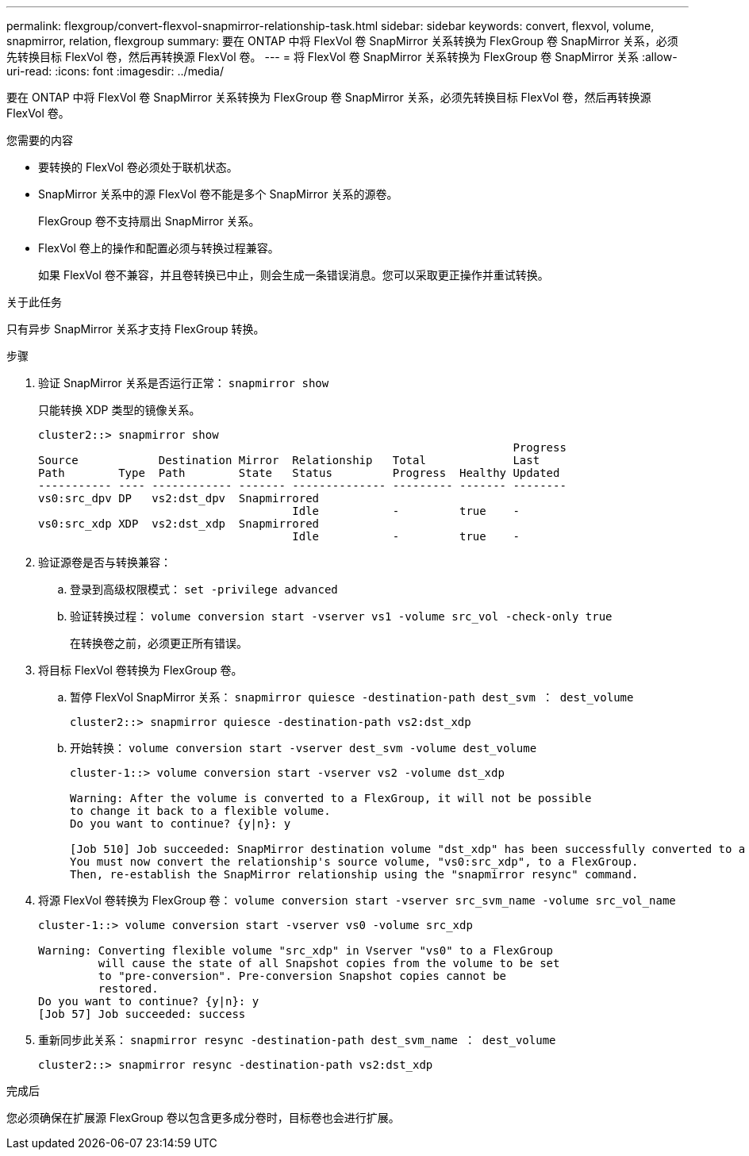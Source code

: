 ---
permalink: flexgroup/convert-flexvol-snapmirror-relationship-task.html 
sidebar: sidebar 
keywords: convert, flexvol, volume, snapmirror, relation, flexgroup 
summary: 要在 ONTAP 中将 FlexVol 卷 SnapMirror 关系转换为 FlexGroup 卷 SnapMirror 关系，必须先转换目标 FlexVol 卷，然后再转换源 FlexVol 卷。 
---
= 将 FlexVol 卷 SnapMirror 关系转换为 FlexGroup 卷 SnapMirror 关系
:allow-uri-read: 
:icons: font
:imagesdir: ../media/


[role="lead"]
要在 ONTAP 中将 FlexVol 卷 SnapMirror 关系转换为 FlexGroup 卷 SnapMirror 关系，必须先转换目标 FlexVol 卷，然后再转换源 FlexVol 卷。

.您需要的内容
* 要转换的 FlexVol 卷必须处于联机状态。
* SnapMirror 关系中的源 FlexVol 卷不能是多个 SnapMirror 关系的源卷。
+
FlexGroup 卷不支持扇出 SnapMirror 关系。

* FlexVol 卷上的操作和配置必须与转换过程兼容。
+
如果 FlexVol 卷不兼容，并且卷转换已中止，则会生成一条错误消息。您可以采取更正操作并重试转换。



.关于此任务
只有异步 SnapMirror 关系才支持 FlexGroup 转换。

.步骤
. 验证 SnapMirror 关系是否运行正常： `snapmirror show`
+
只能转换 XDP 类型的镜像关系。

+
[listing]
----
cluster2::> snapmirror show
                                                                       Progress
Source            Destination Mirror  Relationship   Total             Last
Path        Type  Path        State   Status         Progress  Healthy Updated
----------- ---- ------------ ------- -------------- --------- ------- --------
vs0:src_dpv DP   vs2:dst_dpv  Snapmirrored
                                      Idle           -         true    -
vs0:src_xdp XDP  vs2:dst_xdp  Snapmirrored
                                      Idle           -         true    -
----
. 验证源卷是否与转换兼容：
+
.. 登录到高级权限模式： `set -privilege advanced`
.. 验证转换过程： `volume conversion start -vserver vs1 -volume src_vol -check-only true`
+
在转换卷之前，必须更正所有错误。



. 将目标 FlexVol 卷转换为 FlexGroup 卷。
+
.. 暂停 FlexVol SnapMirror 关系： `snapmirror quiesce -destination-path dest_svm ： dest_volume`
+
[listing]
----
cluster2::> snapmirror quiesce -destination-path vs2:dst_xdp
----
.. 开始转换： `volume conversion start -vserver dest_svm -volume dest_volume`
+
[listing]
----
cluster-1::> volume conversion start -vserver vs2 -volume dst_xdp

Warning: After the volume is converted to a FlexGroup, it will not be possible
to change it back to a flexible volume.
Do you want to continue? {y|n}: y

[Job 510] Job succeeded: SnapMirror destination volume "dst_xdp" has been successfully converted to a FlexGroup volume.
You must now convert the relationship's source volume, "vs0:src_xdp", to a FlexGroup.
Then, re-establish the SnapMirror relationship using the "snapmirror resync" command.
----


. 将源 FlexVol 卷转换为 FlexGroup 卷： `volume conversion start -vserver src_svm_name -volume src_vol_name`
+
[listing]
----
cluster-1::> volume conversion start -vserver vs0 -volume src_xdp

Warning: Converting flexible volume "src_xdp" in Vserver "vs0" to a FlexGroup
         will cause the state of all Snapshot copies from the volume to be set
         to "pre-conversion". Pre-conversion Snapshot copies cannot be
         restored.
Do you want to continue? {y|n}: y
[Job 57] Job succeeded: success
----
. 重新同步此关系： `snapmirror resync -destination-path dest_svm_name ： dest_volume`
+
[listing]
----
cluster2::> snapmirror resync -destination-path vs2:dst_xdp
----


.完成后
您必须确保在扩展源 FlexGroup 卷以包含更多成分卷时，目标卷也会进行扩展。
